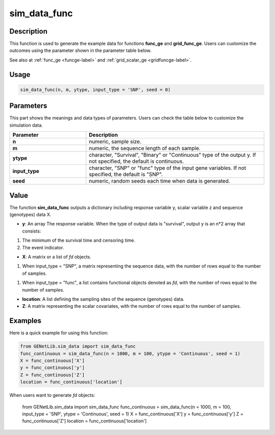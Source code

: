sim_data_func
===========================

.. _simdatafunc-label:

Description
------------

This function is used to generate the example data for functions **func_ge** and **grid_func_ge**.
Users can customize the outcomes using the parameter shown in the parameter table below.

See also at :ref:`func_ge <funcge-label>` and :ref:`grid_scalar_ge <gridfuncge-label>`.

Usage
------

.. code-block:: python

    sim_data_func(n, m, ytype, input_type = 'SNP', seed = 0)

Parameters
----------

This part shows the meanings and data types of parameters. Users can check the table below to customize the simulation data.

.. list-table:: 
   :widths: 30 70
   :header-rows: 1
   :align: center

   * - Parameter
     - Description
   * - **n**
     - numeric, sample size.
   * - **m**
     - numeric, the sequence length of each sample.
   * - **ytype**
     - character, "Survival", "Binary" or "Continuous" type of the output y. If not specified, the default is continuous.
   * - **input_type**
     - character, "SNP" or "func" type of the input gene variables. If not specified, the default is "SNP".
   * - **seed**
     - numeric, random seeds each time when data is generated.

Value
-------

The function **sim_data_func** outputs a dictionary including response variable y, scalar variable z and sequence (genotypes) data X.

- **y**: An array The response variable. When the type of output data is "survival", output y is an n*2 array that consists:

1. The minimum of the survival time and censoring time.

2. The event indicator.

- **X**: A matrix or a list of `fd` objects.

1. When input_type = "SNP", a matrix representing the sequence data, with the number of rows equal to the number of samples.

1. When input_type = "func", a list contains functional objects denoted as `fd`, with the number of rows equal to the number of samples.

- **location**: A list defining the sampling sites of the sequence (genotypes) data.

- **Z**: A matrix representing the scalar covariates, with the number of rows equal to the number of samples.

Examples
-------------

Here is a quick example for using this function:

.. code-block:: python

    from GENetLib.sim_data import sim_data_func
    func_continuous = sim_data_func(n = 1000, m = 100, ytype = 'Continuous', seed = 1)
    X = func_continuous['X']
    y = func_continuous['y']
    Z = func_continuous['Z']
    location = func_continuous['location']

When users want to generate `fd` objects:


    from GENetLib.sim_data import sim_data_func
    func_continuous = sim_data_func(n = 1000, m = 100, input_type = 'SNP', ytype = 'Continuous', seed = 1)
    X = func_continuous['X']
    y = func_continuous['y']
    Z = func_continuous['Z']
    location = func_continuous['location']

